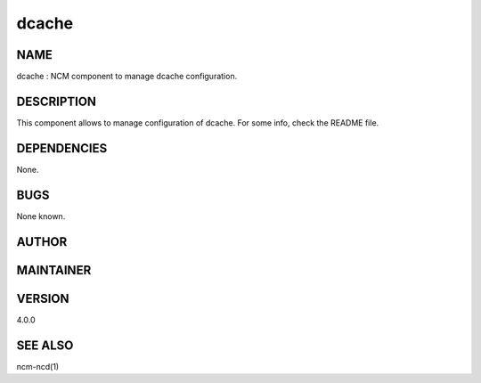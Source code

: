 
######
dcache
######


****
NAME
****


dcache : NCM component to manage dcache configuration.


***********
DESCRIPTION
***********


This component allows to manage configuration of dcache. For some info, check the README file.


************
DEPENDENCIES
************


None.


****
BUGS
****


None known.


******
AUTHOR
******





**********
MAINTAINER
**********





*******
VERSION
*******


4.0.0


********
SEE ALSO
********


ncm-ncd(1)

